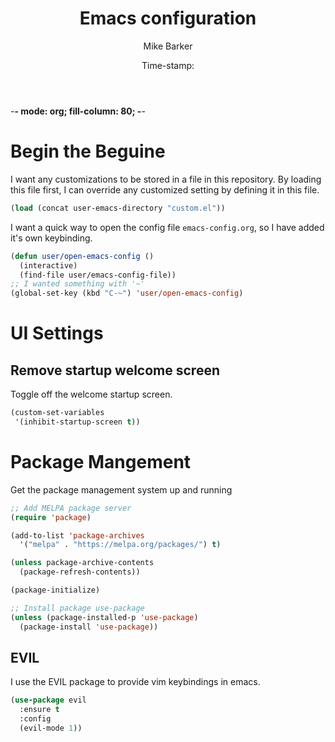 -*- mode: org; fill-column: 80; -*-
#+TITLE: Emacs configuration
#+AUTHOR: Mike Barker
#+EMAIL: mike@thebarkers.com
#+DATE: Time-stamp:
#+BABEL: :cache yes
#+DESCRIPTION: An org-babel based emacs configuration
#+LANGUAGE: en
#+PROPERTY: results silent

* Begin the Beguine
I want any customizations to be stored in a file in this repository.
By loading this file first, I can override any customized setting by defining it in this file.

#+begin_src emacs-lisp
  (load (concat user-emacs-directory "custom.el"))
#+end_src

I want a quick way to open the config file =emacs-config.org=, so I have added it's own keybinding.
#+begin_src emacs-lisp
  (defun user/open-emacs-config ()
    (interactive)
    (find-file user/emacs-config-file))
  ;; I wanted something with '~'
  (global-set-key (kbd "C-~") 'user/open-emacs-config)
#+end_src

* UI Settings
** Remove startup welcome screen
Toggle off the welcome startup screen.

#+begin_src emacs-lisp
  (custom-set-variables
   '(inhibit-startup-screen t))
#+end_src

* Package Mangement
Get the package management system up and running

#+begin_src emacs-lisp
;; Add MELPA package server
(require 'package)

(add-to-list 'package-archives
  '("melpa" . "https://melpa.org/packages/") t)

(unless package-archive-contents
  (package-refresh-contents))

(package-initialize)

;; Install package use-package
(unless (package-installed-p 'use-package)
  (package-install 'use-package))
#+end_src

** EVIL
I use the EVIL package to provide vim keybindings in emacs.

#+begin_src emacs-lisp
  (use-package evil
    :ensure t
    :config
    (evil-mode 1))
#+end_src
